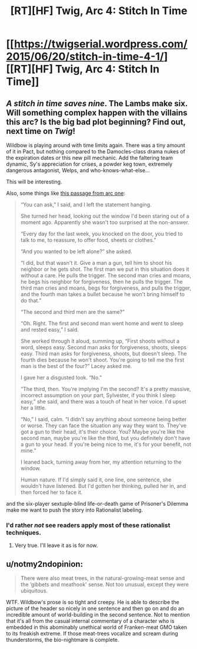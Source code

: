 #+TITLE: [RT][HF] Twig, Arc 4: Stitch In Time

* [[https://twigserial.wordpress.com/2015/06/20/stitch-in-time-4-1/][[RT][HF] Twig, Arc 4: Stitch In Time]]
:PROPERTIES:
:Author: AmeteurOpinions
:Score: 11
:DateUnix: 1434818471.0
:DateShort: 2015-Jun-20
:END:

** /A stitch in time saves nine/. The Lambs make six. Will something complex happen with the villains this arc? Is the big bad plot beginning? Find out, next time on /Twig/!

Wildbow is playing around with time limits again. There was a tiny amount of it in Pact, but nothing compared to the Damocles-class drama nukes of the expiration dates or this new pill mechanic. Add the faltering team dynamic, Sy's appreciation for crises, a powder keg town, extremely dangerous antagonist, Welps, and who-knows-what-else...

This will be interesting.

Also, some things like [[https://twigserial.wordpress.com/category/story/arc-1-taking-root/1-03/][this passage from arc one]]:

#+begin_quote
  “You can ask,” I said, and I left the statement hanging.

  She turned her head, looking out the window I'd been staring out of a moment ago. Apparently she wasn't too surprised at the non-answer.

  “Every day for the last week, you knocked on the door, you tried to talk to me, to reassure, to offer food, sheets or clothes.”

  “And you wanted to be left alone?” she asked.

  “I did, but that wasn't it. Give a man a gun, tell him to shoot his neighbor or he gets shot. The first man we put in this situation does it without a care. He pulls the trigger. The second man cries and moans, he begs his neighbor for forgiveness, then he pulls the trigger. The third man cries and moans, begs for forgiveness, and pulls the trigger, and the fourth man takes a bullet because he won't bring himself to do that.”

  “The second and third men are the same?”

  “Oh. Right. The first and second man went home and went to sleep and rested easy,” I said.

  She worked through it aloud, summing up, “First shoots without a word, sleeps easy. Second man asks for forgiveness, shoots, sleeps easy. Third man asks for forgiveness, shoots, but doesn't sleep. The fourth dies because he won't shoot. You're going to tell me the first man is the best of the four?” Lacey asked me.

  I gave her a disgusted look. “No.”

  “The third, then. You're implying I'm the second? It's a pretty massive, incorrect assumption on your part, Sylvester, if you think I sleep easy,” she said, and there was a touch of heat in her voice. I'd upset her a little.

  “No,” I said, calm. “I didn't say anything about someone being better or worse. They can face the situation any way they want to. They've got a gun to their head, it's their choice. You? Maybe you're like the second man, maybe you're like the third, but you definitely don't have a gun to your head. If you're being nice to me, it's for your benefit, not mine.”

  I leaned back, turning away from her, my attention returning to the window.

  Human nature. If I'd simply said it, one line, one sentence, she wouldn't have listened. But I'd gotten her thinking, pulled her in, and then forced her to face it.
#+end_quote

and the six-player sextuple-blind life-or-death game of Prisoner's Dilemma make me want to push the story into Rationalist labeling.
:PROPERTIES:
:Author: AmeteurOpinions
:Score: 5
:DateUnix: 1434819777.0
:DateShort: 2015-Jun-20
:END:

*** I'd rather /not/ see readers apply most of these rationalist techniques.
:PROPERTIES:
:Author: Sparkwitch
:Score: 3
:DateUnix: 1434832635.0
:DateShort: 2015-Jun-21
:END:

**** Very true. I'll leave it as is for now.
:PROPERTIES:
:Author: AmeteurOpinions
:Score: 1
:DateUnix: 1434856180.0
:DateShort: 2015-Jun-21
:END:


** u/notmy2ndopinion:
#+begin_quote
  There were also meat trees, in the natural-growing-meat sense and the ‘gibbets and meathook' sense. Not too unusual, except they were ubiquitous.
#+end_quote

WTF. Wildbow's prose is so tight and creepy. He is able to describe the picture of the header so nicely in one sentence and then go on and do an incredible amount of world-building in the second sentence. Not to mention that it's all from the casual internal commentary of a character who is embedded in this abominably unethical world of Franken-meat GMO taken to its freakish extreme. If those meat-trees vocalize and scream during thunderstorms, the bio-nightmare is complete.
:PROPERTIES:
:Author: notmy2ndopinion
:Score: 3
:DateUnix: 1434867384.0
:DateShort: 2015-Jun-21
:END:
